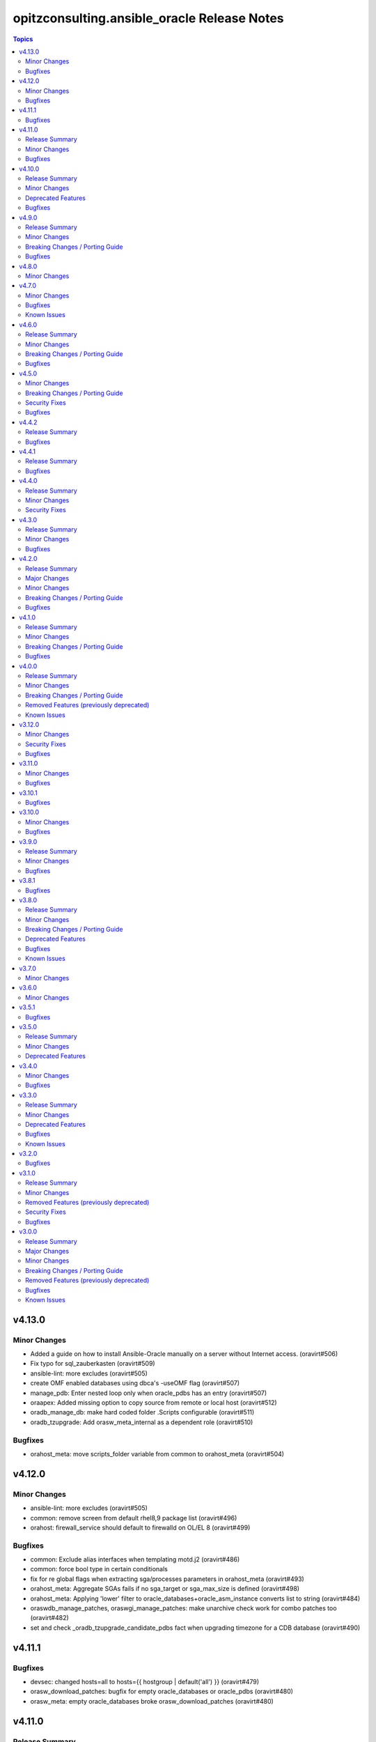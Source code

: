 =============================================
opitzconsulting.ansible\_oracle Release Notes
=============================================

.. contents:: Topics

v4.13.0
=======

Minor Changes
-------------

- Added a guide on how to install Ansible-Oracle manually on a server without Internet access. (oravirt#506)
- Fix typo for sql_zauberkasten (oravirt#509)
- ansible-lint: more excludes (oravirt#505)
- create OMF enabled databases using dbca's -useOMF flag (oravirt#507)
- manage_pdb: Enter nested loop only when oracle_pdbs has an entry (oravirt#507)
- oraapex: Added missing option to copy source from remote or local host (oravirt#512)
- oradb_manage_db: make hard coded folder .Scripts configurable (oravirt#511)
- oradb_tzupgrade: Add orasw_meta_internal as a dependent role (oravirt#510)

Bugfixes
--------

- orahost_meta: move scripts_folder variable from common to orahost_meta (oravirt#504)

v4.12.0
=======

Minor Changes
-------------

- ansible-lint: more excludes (oravirt#505)
- common: remove screen from default rhel8,9 package list (oravirt#496)
- orahost: firewall_service should default to firewalld on OL/EL 8 (oravirt#499)

Bugfixes
--------

- common: Exclude alias interfaces when templating motd.j2 (oravirt#486)
- common: force bool type in certain conditionals
- fix for re global flags when extracting sga/processes parameters in orahost_meta (oravirt#493)
- orahost_meta: Aggregate SGAs fails if no sga_target or sga_max_size is defined (oravirt#498)
- orahost_meta: Applying 'lower' filter to oracle_databases+oracle_asm_instance converts list to string (oravirt#484)
- oraswdb_manage_patches, oraswgi_manage_patches: make unarchive check work for combo patches too (oravirt#482)
- set and check _oradb_tzupgrade_candidate_pdbs fact when upgrading timezone for a CDB database (oravirt#490)

v4.11.1
=======

Bugfixes
--------

- devsec: changed hosts=all to hosts={{ hostgroup | default('all') }} (oravirt#479)
- orasw_download_patches: bugfix for empty oracle_databases or oracle_pdbs (oravirt#480)
- orasw_meta: empty oracle_databases broke orasw_download_patches (oravirt#480)

v4.11.0
=======

Release Summary
---------------

Roles for APEX and ORDS have been added in experimental state.
The old issue with missing support for listener configuration in Oracle GI/Restart has been fixed.
A new Playbook manage_sqlnet.ora has been added for easier configuration of listener.ora, sqlnet.ora and tnsnames.ora.

Minor Changes
-------------

- ORDS: new experimental role to install and configure ORDS on OracleLinux (oravirt#473)
- ansible-oracle Documentation fixes (oravirt#473)
- beginner_patching: Inventory for ORDS + APEX (oravirt#473)
- example rac: create multiple listener as example (oravirt#475)
- galaxy: added new collection as dependency for RAC/Restart listener configuration (oravirt#475)
- molecule: Added APEX and ORDS to dbfs-ol9 (oravirt#473)
- molecule: added 2nd listener for testing (oravirt#475)
- oraapex: New role to install APEX in databases - experimental (oravirt#473)
- oradb_manage_db: Configure sqlnet.ora, listener.ora and tnsnames.ora wirh playbook manage_sqlnet.yml (oravirt#475)
- orasw_download_patches: added support for downloading apex installation archives (oravirt#473)
- orasw_meta: changed assert for playbook manage_sqlnet.yml on RAC/Restart (oravirt#475)

Bugfixes
--------

- oraswgi_install: documentation changes for ansible-doctor make happy again (oravirt#474)

v4.10.0
=======

Release Summary
---------------

`ansible-oracle` 4.10.0 supports OL9/RHEL9 without the need to install the software
from a golden image. The exmples for beginner_patching and RAC have been fixed to
use the new pre-patching support in `oraswdb_install`.

Minor Changes
-------------

- added missing collection dependencies (oravirt#469)
- ansible-builder: moved to new base image (oravirt#470)
- ansible-lint: Update ansible-lint to 24.7.0 (oravirt#471)
- ansible-lint: fqcn[action-core] for ansible.builtin.yum due to OL7 compatibility (oravirt#471)
- antsibull-changelog: Upgrade version 0.29.0
- beginner_patching: updated example to ansible-oracle 4.x (oravirt#469)
- molecule: changes to dbfs for new dbfs-ol9 szenario (oravirt#469)
- molecule: dbfs-ol9 for RDBMS prepatch testing (oravirt#469)
- ocenv: version 2024-08-23 of ocenv environment script (oravirt#468)
- oraswdb_install: Added support for prepatching in runInstaller for 19c (oravirt#469)
- oraswdb_manage_patches: added parameter oraswdb_manage_patches_force_opatch_upgrade for applyRU in runInstaller (oravirt#469)
- tools: changed requirements_dev.txt for venv (oravirt#470)

Deprecated Features
-------------------

- End of Life for Oracle Linux 7 and RHEL7 (oravirt#466)

Bugfixes
--------

- orahost_meta: Added default for oracle_install_option_gi to limit dependency to other roles (oravirt#467)

v4.9.0
======

Release Summary
---------------

This is the 1st production release of ansible-oracle 4.x.
The RAC support was the last missing option in 4.x compared to 3.12.0.
A documentation for migration from 3.12.0 to 4.x is work in progress.

Minor Changes
-------------

- added option to disable transparent hugepages in grub (oravirt#460)
- bugfix set custom environment for executables with oracle_script_env (oravirt#458)
- global_handlers: Introduce a global handlers role (oravirt#455)
- global_handlers: Reboot handler improvements, restart_on_requirement=false, ansible-lint (oravirt#457)
- molecule: added MOLECULE_IMAGE for custom images and support for SuSE (oravirt#458)
- oracle_opatch.py needs to support configurable temp directory  (oravirt#462)
- orahost: Add a list of additional hosts to /etc/hosts (oravirt#447)
- orahost: add oracle_sysctl_file and oracle_hugepages_sysctl_file variables (oravirt#432)
- orahost: set vm.hugetlb_shm_group to oracle user GID (oravirt#461)
- orahost_logrotate: logrotate setup for oracle files should be optional (oravirt#449)
- orahost_meta: Enable calculation of several kernel parameters (oravirt#451)
- orahost_meta: added oracle_tmp_stage for hardened systems (oravirt#453)
- oraswdb_manage_patches: make role compatible with oraswgi_manage_patches (oravirt#464)
- oraswgi_install: Next refactoring of role for RAC (oravirt#464)
- set custom environment for executables with oracle_script_env (oravirt#453)

Breaking Changes / Porting Guide
--------------------------------

- CV_ASSUME_DISTID: SLES15 when ansible_os_family == 'SuSE' (oravirt#458)
- oraswgi_manage_patches: python-module xmltodict needed on ansible-controller (oravirt#464)

Bugfixes
--------

- Consider home was removed earlier, leaving REMOVED=T (oravirt#437)
- bugfix: added apply_patches_gi to some tasks with patch_before_rootsh (oravirt#464)
- default_gipass is not required if sysasmpassword and asmmonitorpassword are set (oravirt#433)
- fixed jinja spacing warning (oravirt#463)
- oracluvfy did not fail when error was detected (oravirt#464)
- orasw_meta: grid_base != oracle_base only required if role_separation=true (oravirt#439)
- oraswdb_install: Configure systemd only for Single Instance without GI/Restart (oravirt#431)
- oraswgi_install: honour deploy_ocenv setting (oravirt#443)

v4.8.0
======

Minor Changes
-------------

- oradb_manage_pdb: added missing defaults for pdbadmin_user and pdbadmin_password (oravirt#426)

v4.7.0
======

Minor Changes
-------------

- Replace run_once: _oraswgi_meta_configure_cluster with when condition (oravirt#422)
- molecule: download for current cluvfy added (oravirt#423)
- oracluvfy: New role for managing cluvfy (oravirt#423)
- orahost_meta: increase defaults for memlock limits from 0.90 to 0.91 for cluvfy (oravirt#423)
- oraswgi_install: use role oracluvfy for cluvfy during installation (oravirt#423)

Bugfixes
--------

- oradb_rman: Removed unwanted newlines from rman_backup.sh command line (oravirt#420)
- orahost: fix wrong permissions in filesystem | Create directories (oravirt#424)
- oraswdb_install: fix broken Transfer oracle installfiles to server (oravirt#421)
- reviewed entire roles/ code basis and removed unwanted indents from yaml multiline blocks (oravirt#420)

Known Issues
------------

- RAC installation with oracle_sw_copy=true not working

v4.6.0
======

Release Summary
---------------

This is the 1st Release of ansible-oracle 4.x with RAC support in expeimental stete.
The fixes from (oravirt#416) are very important for setups with more then 1 database on a host.
Please remove `oracle_db_mem_totalmb` from `oracle_databases` and set `sga_target` in `initparams` as a replacement.

Minor Changes
-------------

- RAC: Reenabled RAC-Support in 4.x (oravirt#418)
- molecule: Added 2nd database to tests (oravirt#417)
- oradb_facts: add attribute oradb_facts_ignore_unreachable to oracle_databases (oravirt#417)
- oradb_manage_db: Ignore errors during create/manage db when oradb_facts_ignore_unreachable=true (oravirt#417)
- oradb_manage_grants: check state from oracledb_facts during execution (oravirt#417)
- oradb_manage_parameters: check state from oracledb_facts during execution (oravirt#417)
- oradb_manage_pdb: check state from oracledb_facts during execution (oravirt#417)
- oradb_manage_profiles: check state from oracledb_facts during execution (oravirt#417)
- oradb_manage_redo: Disable role in RAC environments (oravirt#418)
- oradb_manage_redo: check state from oracledb_facts during execution (oravirt#417)
- oradb_manage_roles: check state from oracledb_facts during execution (oravirt#417)
- oradb_manage_services: check state from oracledb_facts during execution (oravirt#417)
- oradb_manage_statspack: check state from oracledb_facts during execution (oravirt#417)
- oradb_manage_tablespace: check state from oracledb_facts during execution (oravirt#417)
- oradb_manage_users: check state from oracledb_facts during execution (oravirt#417)
- orahost_ssh: Role rewritten with modern ansible modules (oravirt#418)
- orasw_download_patches: Download OPatch for GI/Restart (oravirt#415)

Breaking Changes / Porting Guide
--------------------------------

- oradb_manage_db: move echo for usage of ocenv from .bashrc to .bash_profile (oravirt#418)
- orasw_meta: added assert for oracle_db_mem_totalmb in oracle_databases (oravirt#414)
- orasw_meta: added variable orasw_meta_cluster_hostgroup for RAC (oravirt#418)
- orasw_meta: assert that cdb from oracle_pdbs is in oracle_databases (oravirt#417)

Bugfixes
--------

- global: removed redundant flatten(levels=1) filter on oracle_database/oracle_pdbs (oravirt#416)
- global: replaced `match` filter fith `equalto` to prevent partial matches where not wanted (oravirt#416)
- oradb_facts: Loop gathered facts only for first database from oracle_databases (oravirt#416)
- oradb_facts: Prevent re-using results from previous loop run when ignore_errors set to true (oravirt#416)
- oradb_manage_redo: Loop processed only first database from oracle_databases (oravirt#416)
- oradb_manage_statspack: Loops processed only first database/pdb from oracle_databases/oracle_pdbs (oravirt#416)
- oradb_rman: Loops processed only first database from oracle_databases (oravirt#416)
- orasw_meta_internal: replaced all odb[0]/opdb[0] with _odb_loop_helper/_opdb_loop_helper (oravirt#416)

v4.5.0
======

Minor Changes
-------------

- Change Shebang to /usr/bin/env bash (oravirt#409)
- Documentation updates (oravirt#389)
- build(deps): bump ansible-core from 2.15.8 to 2.15.9 in /tools/dev (oravirt#408)
- minor fixes for role separation in Oracle Restart (oravirt#409)
- oradb_manage_db: Assert SYS password in inventory before dbca (oravirt#409)

Breaking Changes / Porting Guide
--------------------------------

- Removed oracle_password - use default_gipass as replacement (oravirt#409)
- orahost: Removed fixed password for oracle and grid from defaults (oravirt#409)
- orasw_meta: Removed default passwords from default_dbpass and dbpasswords (oravirt#409)
- oraswgi_install: Removed default password from default_gipass (oravirt#409)

Security Fixes
--------------

- orahost: Removed fixed password for oracle and grid from defaults (oravirt#409)
- orasw_meta: Removed default passwords from default_dbpass and dbpasswords (oravirt#409)
- oraswgi_install: Removed default password from default_gipass (oravirt#409)

Bugfixes
--------

- orahost: fix for broken configure_hugepages=false (oravirt#412)
- orasw_meta: Removed warning from ansible (oravirt#409)

v4.4.2
======

Release Summary
---------------

This is a BETA Release of ansible-oracle. Do not use it in production environments!

Bugfixes
--------

- oradb_manage_wallet: bugfix for broken Remove DB-Credentials (oravirt#406)
- oradb_manage_wallet: bugfix for broken oracle_wallet_password (oravirt#406)
- oraswdb_manage_patches: refresh opatch lsinv after opatch rollback (oravirt#405)

v4.4.1
======

Release Summary
---------------

This is a BETA Release of ansible-oracle. Do not use it in production environments!

Bugfixes
--------

- oradb_manage_wallet: fixed wrong dbpassword assignment, added debug option for password (oravirt#404)

v4.4.0
======

Release Summary
---------------

This is a BETA Release of ansible-oracle. Do not use it in production environments!

Minor Changes
-------------

- ansible-doctor: Update to 4.0.1 (oravirt#397)
- oradb_manage_db: Added support for aliasnames for Oracle Wallet (oravirt#400)
- oradb_manage_db: allow multiline values for keys in sqlnet_ansible.ora (oravirt#400)
- oradb_manage_wallet: New role for managing Oracle Wallets (oravirt#400)
- pre-commit: Update multiple hooks (oravirt#397)

Security Fixes
--------------

- dependabo: Update ansible-core in dev-tools (oravirt#398)
- dependabo: bump ansible from 6.7.0 to 8.5.0 in /tools/ansible (oravirt#395)
- dependabo: bump tj-actions/changed-files from 31 to 41 in /.github/workflows (oravirt#396)
- oradb_manage_db: Remove visible password for sys, system and dbsnmp from dbca responsefile for 12.2+ (oravirt#401)

v4.3.0
======

Release Summary
---------------

This is a BETA Release of ansible-oracle. Do not use it in production environments!

Minor Changes
-------------

- ansible-lint v6.22.1 (oravirt#392)
- molecule: add tnsname configuration to shared inventory (oravirt#388)
- oradb_facts: Skip oracledb_facts when db not reachable (oravirt#387)

Bugfixes
--------

- common: install lsof for all RHEL/OL distributions (oravirt#391)
- oradb_manage_db: Bugfix for undefined variable listener_home_config (oravirt#386)
- orahost: Fix warning conditional statements should not include jinja2 templating (oravirt#391)

v4.2.0
======

Release Summary
---------------

This is a BETA Release of ansible-oracle. Do not use it in production environments!

Major Changes
-------------

- Ansible 7 (2.14) is new minimal version in ansible-oracle 4.x (oravirt#384)

Minor Changes
-------------

- example: added oracle_listeners_config and listener_installed due to new asserts in 4.0 (oravirt#384)
- experimental support for OracleLinux 9 (oravirt#384)
- molecule: Switch to RU 19.21 (oravirt#384)

Breaking Changes / Porting Guide
--------------------------------

- Ansible 7 (2.14) is new minimal version in ansible-oracle 4.x (oravirt#384)
- oraswdb_golden_image: Fixed wrong varible names oraswdb_golen_* to oraswdb_golden_* from breaking change oravirt#383 (oravirt#384)
- oraswgi_golden_image: Fixed wrong varible names oraswgi_golen_* to oraswgi_golden_* from breaking change oravirt#383 (oravirt#384)

Bugfixes
--------

- oraswdb_manage_patches: bugfix for wrong stage directory when oracle_sw_copy=true (oravirt#384)

v4.1.0
======

Release Summary
---------------

This is a BETA Release of ansible-oracle. Do not use it in production environments!

Minor Changes
-------------

- ansible-lint V6.20.3 (oravirt#383)
- molecule: new stage download to prepare dbfs stage (oravirt#383)
- molecule: new stage golden to create golden images (oravirt#383)
- oiraswgi: Added Support for gridSetup.sh -applyRU for 19c and 21c (oravirt#383)
- oraasm_manage_diskgroups: Refactoring and bugfixes for 4.0 (oravirt#383)
- oracle_opatch: replace sqlplus -V with oraversion for newer releases (oravirt#383)
- oraswdb_golen_image: Rename created archive to fixed name (oravirt#383)
- oraswgi_golen_image: Rename created archive to fixed name (oravirt#383)

Breaking Changes / Porting Guide
--------------------------------

- oraswdb_golen_image: New variable oraswdb_golen_image_create: false (oravirt#383)
- oraswgi_golen_image: New variable oraswgi_golen_image_create: false (oravirt#383)

Bugfixes
--------

- Bugfix for state=absent in oracle_databases with CDB (oravirt#383)
- molecule: Use shared inventory with download scenario (oravirt#383)
- oracle_opatch: fix wrong rolling parameter definition, fix broken opatch opatchauto rollback (oravirt#383)
- oradb_datapatch: allow execution of role with empty oracle_databases and oracle_pdbs (oravirt#383)
- oradb_manage_db: Regather oradb_facts after database change (oravirt#383)
- oradb_manage_statspack: Bugfix for nonCDB setups (oravirt#383)
- orahost: Do not set NOZEROCONF on SuSE platform (oravirt#383)

v4.0.0
======

Release Summary
---------------

This is a BETA Release of ansible-oracle. Do not use it in production environments!
The release introduce https://github.com/thegeeklab/ansible-doctor[ansible-doctor] for documentation with annotations.
Please make sure, that furture Pull-Requests have updated README.md included, when changes in annotations are included.
A new github Action will check for it.
Some variable defaults have been changed.

Minor Changes
-------------

- Added molecule to improve testing in development (oravirt#318)
- Renamed all playbooks for collection compatibility and added symbolic links (oravirt#318)
- ansible-lint 6.17.0 (oravirt#318)
- antsibull-changelog: Update to 0.23.0 in development tools (oravirt#318)
- common: ansible-doctor (oravirt#318)
- cxoracle: ansible-doctor (oravirt#318)
- cxoracle: removed pip installation for Python2 (oravirt#318)
- github Action ansible-doctor (oravirt#318)
- github Action changelog filecheck only during pull requests (oravirt#318)
- molecule: helper for easier development in ansible-oracle (oravirt#318)
- oradb_facts: new role for oracle_fact.py module (oravirt#318)
- oradb_manage_db: sys and system passwords could be different in database creation (oravirt#318)
- oradb_manage_profiles: added missing option mode for normal/sysdba connections (oravirt#318)
- oradb_manage_statspack: major code refactoring (oravirt#318)
- oradb_manage_tablespace: added missing option mode for normal/sysdba connections (oravirt#318)
- orahost: 1st test of ansible-doctor (oravirt#318)
- orahost: refactoring role (oravirt#318)
- orahost_cron: ansible-doctor (oravirt#318)
- orahost_logrotate: ansible-doctor (oravirt#318)
- orahost_meta: ansible-doctor (oravirt#318)
- orahost_meta: moved some variables from orahost into orahost_meta (oravirt#318)
- oraswdb_install: optimize installations with oracle_sw_copy (oravirt#318)
- oraswgi_instal: replace .profile_grid with ocenv (oravirt#318)
- oraswgi_meta: added asserts for inventory variables ()
- pre-commit: added ShellCheck Hook (oravirt#318)
- python-venv: helper for easier development in ansible-oracle (oravirt#318)
- replaced ansible_hostname with oracle_hostname in oracle manage roles (oravirt#318)
- rman_backup.sh: make scripte shellcheck happy (oravirt#318)

Breaking Changes / Porting Guide
--------------------------------

- INCOMPATIBLE CHANGE: Please replace configure_cluster with oracle_install_option_gi (oravirt#318)
- change configure_cluster to _oraswgi_meta_configure_cluster (oravirt#318)
- changed variable defaults for (oravirt#318)
- dbhome-conversion tool removed (oravirt#318)
- oracle_acfs: Rename module to disable it due to broken code (oravirt#318)
- oracle_asmdg: refactoring code, make it usable for ansible-doc, Python3 usable only (oravirt#318)
- oracle_asmvol: refactoring code, make it usable for ansible-doc, Python3 usable only (oravirt#318)
- oracle_awr: refactoring code, make it usable for ansible-doc, Python3 usable only (oravirt#318)
- oracle_datapatch: refactoring code, make it usable for ansible-doc, Python3 usable only (oravirt#318)
- oracle_directory: refactoring code, make it usable for ansible-doc, Python3 usable only (oravirt#318)
- oracle_facts: refactoring code, make it usable for ansible-doc, Python3 usable only (oravirt#318)
- oracle_gi_facts: refactoring code, make it usable for ansible-doc, Python3 usable only (oravirt#318)
- oracle_grants: refactoring code, make it usable for ansible-doc, Python3 usable only (oravirt#318)
- oracle_jobclass: refactoring code, make it usable for ansible-doc, Python3 usable only (oravirt#318)
- oracle_jobs: refactoring code, make it usable for ansible-doc, Python3 usable only (oravirt#318)
- oracle_jobschedule: refactoring code, make it usable for ansible-doc, Python3 usable only (oravirt#318)
- oracle_jobwindow: refactoring code, make it usable for ansible-doc, Python3 usable only (oravirt#318)
- oracle_ldapuser: refactoring code, make it usable for ansible-doc, Python3 usable only (oravirt#318)
- oracle_parameter: refactoring code, make it usable for ansible-doc, Python3 usable only (oravirt#318)
- oracle_pdb: refactoring code, make it usable for ansible-doc, Python3 usable only (oravirt#318)
- oracle_privs: refactoring code, make it usable for ansible-doc, Python3 usable only (oravirt#318)
- oracle_profile: refactoring code, make it usable for ansible-doc, Python3 usable only (oravirt#318)
- oracle_redo: refactoring code, make it usable for ansible-doc, Python3 usable only (oravirt#318)
- oracle_role: refactoring code, make it usable for ansible-doc, Python3 usable only (oravirt#318)
- oracle_rsrc_consgroup: refactoring code, make it usable for ansible-doc, Python3 usable only (oravirt#318)
- oracle_services: refactoring code, make it usable for ansible-doc, Python3 usable only (oravirt#318)
- oracle_sql: refactoring code, make it usable for ansible-doc, Python3 usable only (oravirt#318)
- oracle_sqldba: refactoring code, make it usable for ansible-doc, Python3 usable only (oravirt#318)
- oracle_stat_prefs: refactoring code, make it usable for ansible-doc, Python3 usable only (oravirt#318)
- oracle_tablespace: refactoring code, make it usable for ansible-doc, Python3 usable only (oravirt#318)
- oracle_user: refactoring code, make it usable for ansible-doc, Python3 usable only (oravirt#318)
- orahost: removed default values for host_fs_layout (oravirt#318)

Removed Features (previously deprecated)
----------------------------------------

- Remove old desupported playbooks from playbooks/desupported (oravirt#318)
- Removed duplicate role oraswgi_opatch. Use oraswgi_manage_patches (oravirt#318)
- Removed inventory folder, comes back in example at later time (oravirt#318)
- removed role oraemagent_install (oravirt#318)

Known Issues
------------

- Oracle Restart is not fully tested at the moment (oravirt#318)
- RAC support not availible in this release (oravirt#318)

v3.12.0
=======

Minor Changes
-------------

- oradb_facts: add missing attributes collected by oracle_facts module (oravirt#375)

Security Fixes
--------------

- oracle_awr: added no_log attribute to password fields (oravirt#375)
- oracle_facts: added no_log attribute to password fields (oravirt#375)
- oracle_job: added no_log attribute to password fields (oravirt#375)
- oracle_jobclass: added no_log attribute to password fields (oravirt#375)
- oracle_jobschedule: added no_log attribute to password fields (oravirt#375)
- oracle_jobwindow: added no_log attribute to password fields (oravirt#375)
- oracle_ldapuser: added no_log attribute to password fields (oravirt#375)
- oracle_rsrc_consgroup: added no_log attribute to password fields (oravirt#375)

Bugfixes
--------

- oradb_rman: better handle rman_jobs with state: absent (oravirt#374)

v3.11.0
=======

Minor Changes
-------------

- new vagrantbox example beginner_patching (oravirt#370)
- oradb_rman: added option state for cronjobs, disabled is optional now (oravirt#369)

Bugfixes
--------

- oradb_manage_db: bugfix for wrong IFILE path in tnsnames.ora and sqlnet.ora when readonly ORACLE_HOME is used (oravirt#371)

v3.10.1
=======

Bugfixes
--------

- oradb_facts: Bugfix for missing default variable definitions (oravirt#366)
- oradb_manage_grant: Bugfix for broken grant on pdb with db_domain (oravirt#365)

v3.10.0
=======

Minor Changes
-------------

- oracle_sqldba: refactoring code, make it usable for ansible-doc, Python3 usable only (oravirt#361)
- oradb_manage_db: create _DGMGRL SID in listener.ora for EE only (oravirt#359)

Bugfixes
--------

- Bugfix for missing Listener autostart and readonly Homes in systemd (oravirt#358)
- oracle_sqldba: Bugfix for Python3 (oravirt#361)
- oraswdb_install: shellchecker for manage_oracle_rdbms_procs.sh (oravirt#358)
- pre-commit: Bugfix for known issue from ansible-oracle 3.8.0 (oravirt#383)

v3.9.0
======

Release Summary
---------------

This release adds support for db_domain in init.ora for nonCDB and CDB. Read (oravirt#356) for requirements and notes.

Minor Changes
-------------

- Added support for db_domain in init.ora (oravirt#356)
- oradb_facts: Backported role from dev release (oravirt#356)
- oraswdb_install: fixed wrong creates in curl.yml (oravirt#354)

Bugfixes
--------

- oraswdb_install: enable CV_ASSUME_DISTID=OL7 for Golden-Image on OL/RHEL8 (oravirt#355)

v3.8.1
======

Bugfixes
--------

- oraswdb_install: bugfix for imagename in db_homes_config  (oravirt#352)

v3.8.0
======

Release Summary
---------------

This is ansible-oracle 3.8.0.
The target database server must have Python3 installaed which is automatically done with role `orahost`.
It is mandatory for the module `oracle_db` which is used in `oradb_manage_db`.

Minor Changes
-------------

- Add restart possibility after scope=spfile init parameters change (oravirt#342)
- Add state=restarted to oracle_db (oravirt#342)
- Remove deprecation warnings for community.general 7.x (oravirt#339)
- black: adding black to pre-commit (oravirt#343)
- flake8: adding flake8 to pre-commit (oravirt#343)
- github Actions: adding Action for black and flake8 (oravirt#343)
- ocenv: version 2023-06-06 of ocenv environment script (oravirt#347)
- oracle_db: Refactoring code for flake8 (oravirt#342)

Breaking Changes / Porting Guide
--------------------------------

- cx_Oracle: requires Python3 installed on target system  (oravirt#342)
- cx_oracle: Added installation of cx_Oracle for Python3 (oravirt#346)
- oradb_manage_db: requires Python3 installed on target system  (oravirt#342)

Deprecated Features
-------------------

- modules: all modules will loose support for Python2 in ansible-oracle 4.0.0  (oravirt#346)

Bugfixes
--------

- common: removed assert for python due to oravirt#346 (oravirt#350)
- orasw_download_patches: added missing assert for oracle_sw_source_local (oravirt#340)
- oraswdb_install: changed oracle_databases to db_homes_installed for installation source of ORACLE_HOMEs (oravirt#348)
- oraswdb_manage_patches: Bugfix for missing opatch or opatchauto in db_homs_config dict (oravirt#349)
- pre-commit: added antsibull-changelog-lint (oravirt#345)
- pre-commit: moved ansible-lint to end of pre-commit hooks (oravirt#344)

Known Issues
------------

- pre-commit: Ignore [WARNING] The 'rev' field of repo 'https://github.com/ansible-community/antsibull-changelog.git'. This will be fixed with next antsibull-changelog release.

v3.7.0
======

Minor Changes
-------------

- added task to REGISTER DATABASE in Rman Catalog (oravirt#336)
- ansible-lint: Update to 6.14.4 (oravirt#329)
- orahost: improve oracle os packages selection for Suse (oravirt#337)

v3.6.0
======

Minor Changes
-------------

- added new orasw_download_patches role (oravirt#332)
- common: assert python2 interpreter on OL/RHEL7 (oravirt#330)
- github action: deploy collection (oravirt#324)
- github action: stale issues & PRs  (oravirt#326)
- orasw_meta: added central assert tasks for ansible-oracle (oravirt#325)

v3.5.1
======

Bugfixes
--------

- oradb_manage_tablespace: added missing defaults for password (oravirt#323)

v3.5.0
======

Release Summary
---------------

This is a small monthly release of ansible-oracle.

Minor Changes
-------------

- add configuration variables for pam_limits to orahost (oravirt#317)

Deprecated Features
-------------------

- Removal of deprecated directory /inventory from repository with next release.

v3.4.0
======

Minor Changes
-------------

- oradb_manage_db: customize ocenv initialization in bashrc (oravirt#310)

Bugfixes
--------

- Fixed oracle packages for SLES 15.3 (oravirt#311)

v3.3.0
======

Release Summary
---------------

This Release introduce ASM Filter Driver Support for Oracle Grid-Infrastructure/Restart. It is experimental for the moment, because it requires more testing in the field.

Minor Changes
-------------

- Documentation: Added feauturelist and missing picture (oravirt#299)
- Replace include with include_tasks due to deprecation warning (oravirt#301)
- Update ocenv to 2022-11-22 (oravirt#305)
- added support to upgrade the timezone in the database using the oradb_tzupgrade role (oravirt#291)
- ansible-lint: move to v6.8.2 (oravirt#290)
- documentation: New Beginners Guide (oravirt#293)
- experimental support for ASMFD (Filter Driver) (oravirt#297)
- github-actions: Add development branch to Actions (oravirt#295)
- oradb_manage_db: support for dbca custom scripts (oravirt#300)
- pre-commit: move to v4.3.0 (oravirt#290)

Deprecated Features
-------------------

- inventory structure will be moved to new examples directory (oravirt#293)
- vagrant folder will be moved to examples (oravirt#293)

Bugfixes
--------

- common, orahost, oraswdb_install: Make some of the j2 templates source configurable (oravirt#296)
- fix oradb_manage_grants (oravirt#306)
- oraasm_manage_diskgroups: Added support for ASMFD (oravirt#302)
- oracle_datapatch: Fix password alias (oravirt#304)
- oradb_manage_db: Add option to set the path of the dbca template (oravirt#292)
- oraswdb_install: Fix oracle export environment variables (oravirt#294)
- pre-commit: added some extra hooks (oravirt#291)

Known Issues
------------

- Problem Instance <db_unique_name> is not running during DBCA in RAC (opitzconsulting#91)
- removal of database not working when db_name <> db_instance_name (opitzconsulting#28)
- wrong ORACLE_BASE in RAC with role sepepration (oravirt#259)

v3.2.0
======

Bugfixes
--------

- oracle_sqldba module: Use byte streams for sqlplus process communication.
- oradb-manage-db: Make the deployment of ocenv configurable (#285)
- oraswdb_install: Make it possible to install Oracle 19.3 on RedHat 8 (#284)

v3.1.0
======

Release Summary
---------------

The switch to ansible-lint 0.6.1 introduced a lto of changes in 3.1.0. Hopefully nothing brokes by that.

Minor Changes
-------------

- Development helper install_collection.sh (#279)
- READMEs rewritten (#268)
- Support of Read-Only ORACLE_HOMEs (#273)
- ansible-lint: Move to  v6.6.1 (#277)
- ansible-lint: linting and github actions for playbooks and inventory (#270)
- ansible-lint: removed disabled rules for v6.6.1 (#280)
- github Actions: check antsibull changelog files (#276)
- github actions: antsibull-changelog removed obsolete branches (#270)
- inventory: New Inventory for has (#272)
- inventory: replaced old example inventory (#268)
- new playbooks for future inventory (#268)
- using ansible in docker container (#268)
- vagrant: Vagrantfile for dbfs & has (#272)

Removed Features (previously deprecated)
----------------------------------------

- desupported leftover racattackl-install.yml (#272)

Security Fixes
--------------

- orahost: fix permissions for sudoers (#263)
- orahost: security: changed default for configure_oracle_sudo to false (#263)

Bugfixes
--------

- ansible-lint: removed name[play] from execptions (#272)
- fix for oracle_packages with SLES 15 and 15.3 (#282)
- fixed/fully implemented rman catalog support in oradb_rman (#278)
- fixes transparent huge pages handling for SLES 15.x (#282)
- github actions: ansible-lint: removed args due to deprecation warning (#270)
- oradb_manage_db: Bugfix listener.ora for multiple Instances on 1 host (#275)
- oradb_manage_db: add missing netca.rsp.19.3.0.0.j2 (#267)
- oradb_manage_db: new defaults for role (#268)
- orahost: new defaults for role (#268)
- orahost_ssh: added block with configure_cluster check (#271)
- orahost_storage: add --script to parted (#264)
- orasw_meta: added tasks/mount_stage_remote.yml (#269)
- orasw_meta: added tasks/umount_stage_remote.yml (#269)
- orasw_meta: new defaults for role (#268)
- requirements.yml: removed ansible-oracle due to loop in ansible-lint (#270)

v3.0.0
======

Release Summary
---------------

ansible-oracle has been converted into a collection.
This release starts using antsibull-changelog for managing the CHANGELOG.rst.

Major Changes
-------------

- Added antsibull-changelog for managing the CHANGELOG.rst (opitzconsulting#102)
- moved ansible-oracle into a collection (opitzconsulting#99)

Minor Changes
-------------

- Parameter oracle_asm_disk_string could be set when asmlib is used (opitzconsulting#82)
- Refactoring oraswgi-install for 19c and 21c (opitzconsulting#82)
- Removed parameter -ignorePrereq during GridSetup.sh (opitzconsulting#82)
- Replace broken .profile_* Envrionmentscript with ocenv (opitzconsulting#85)
- added execution of runcluvfy.sh before GridSetup.sh (opitzconsulting#82)
- added extra debug tasks with "msg: install-home-gi | Start .." before long running tasks (opitzconsulting#82)
- added support for updating opatch under 19c and 21c (opitzconsulting#98)
- added support to interpret password as hash instead of plaintext in dbpasswords by setting users[*].password_is_hash=true (opitzconsulting#81)
- ansible-lint: move to ansible-lint-action@v6.5.2 (opitzconsulting#261)
- merge ansible-oracle-modules/oc into plugins/modules (opitzconsulting#103)
- new way installing cvuqdisk.rpm in Grid-Infrastructure (opitzconsulting#82)
- ocenv: update to 2022-08-10 (#261)
- oradb-manage-db: use custom DBCA-Templates from ORACLE_HOME directly (opitzconsulting#87)
- orahost: add new attributes to host_fs_layout (opitzconsulting#96)
- oraswgi: assert OL8 and GI 19.3 without RU (opitzconsulting#84)
- oraswgi: move from package to yum for cvuqdisk.rpm (opitzconsulting#84)
- refactoring the includes for 19c and 21c (opitzconsulting#82)
- removed all check exceptions from .ansible-lint (opitzconsulting#99)
- uid/gid/passwd attribute in oracle_users/grid_users/oracle_groups is now optional (opitzconsulting#107)
- update ansible-lint for git pre-commit to v6.3.0 (opitzconsulting#99)

Breaking Changes / Porting Guide
--------------------------------

- Ansible 2.9+ needed (opitzconsulting#99)
- moved old playbooks to playbooks folder (opitzconsulting#99)
- rename all roles with '-' in name to '_' (opitzconsulting#99)
- renamed variable for EE-Options in Binaries (opitzconsulting#99)

Removed Features (previously deprecated)
----------------------------------------

- role removed: oraasm-createdg - replaced by oraasm_manage_diskgroups (opitzconsulting#97)
- role removed: oradb-create - replaced by oradb_manage_db (opitzconsulting#97)
- role removed: oradb-delete - replaced by oradb_manage_db (opitzconsulting#97)
- role removed: oradb-failover - should be implemented in oraswgi-install -no replacement availible (opitzconsulting#97)
- role removed: oraswgi-clone - not working with current Oracle versions, no replacement availible (opitzconsulting#97)

Bugfixes
--------

- added asmoper to oracle user in orahost (opitzconsulting#82)
- be less verbose during ansible-playbook (opitzconsulting#101)
- does not require host_fs_layout to have "disks" attribute when "configure_host_disks==false" (opitzconsulting#108)
- fixed gold image copy path (opitzconsulting#92)
- fixes a problem where oracle user home directory has been hardcoded to be under /home (opitzconsulting#93)
- make ansible-lint more happy due to new rules (opitzconsulting#94)
- make collection compatble for galaxy.ansible.com (opitzconsulting#101)
- oracle_db: Set SYSTEM password when creating a DB
- oracle_profile: make it compatible for Python3 (opitzconsulting#95)
- oradb_manage_grants & oradb_manage_users: pass container and container_data parameters to modules
- oradb_manage_statspack: Bugfix for db.state <> present
- oraswgi_install: fixed wrong script task to shell (#261)
- remove auto execution of ocenv from .bashrc (opitzconsulting#100)

Known Issues
------------

- Problem Instance <db_unique_name> is not running during DBCA in RAC (opitzconsulting#91)
- removal of database not working when db_name <> db_instance_name (opitzconsulting#28)
- wrong ORACLE_BASE in RAC with role sepepration (#259)
